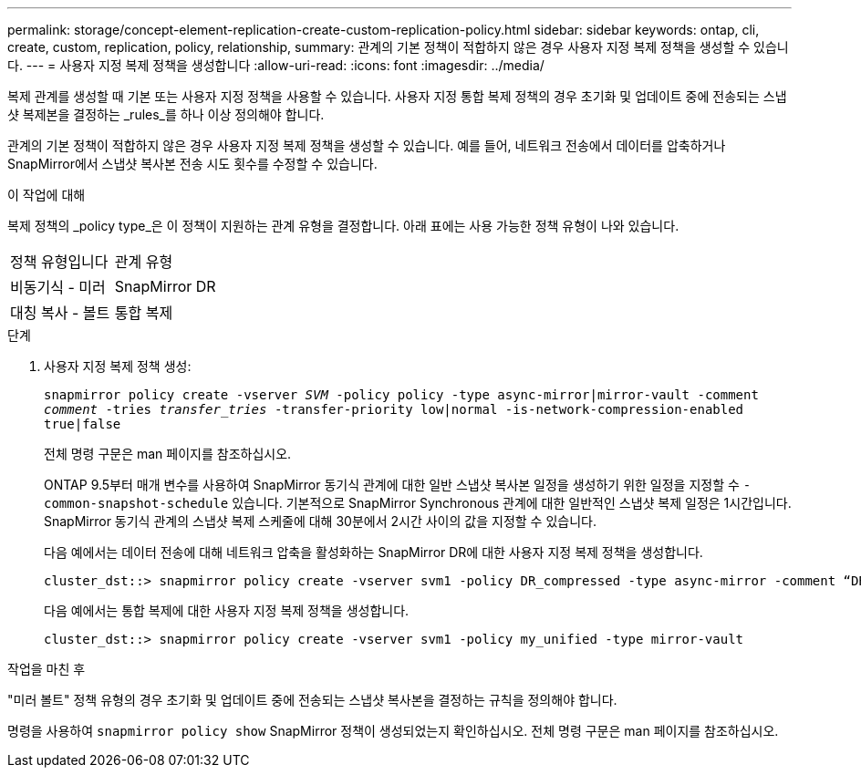 ---
permalink: storage/concept-element-replication-create-custom-replication-policy.html 
sidebar: sidebar 
keywords: ontap, cli, create, custom, replication, policy, relationship, 
summary: 관계의 기본 정책이 적합하지 않은 경우 사용자 지정 복제 정책을 생성할 수 있습니다. 
---
= 사용자 지정 복제 정책을 생성합니다
:allow-uri-read: 
:icons: font
:imagesdir: ../media/


[role="lead"]
복제 관계를 생성할 때 기본 또는 사용자 지정 정책을 사용할 수 있습니다. 사용자 지정 통합 복제 정책의 경우 초기화 및 업데이트 중에 전송되는 스냅샷 복제본을 결정하는 _rules_를 하나 이상 정의해야 합니다.

관계의 기본 정책이 적합하지 않은 경우 사용자 지정 복제 정책을 생성할 수 있습니다. 예를 들어, 네트워크 전송에서 데이터를 압축하거나 SnapMirror에서 스냅샷 복사본 전송 시도 횟수를 수정할 수 있습니다.

.이 작업에 대해
복제 정책의 _policy type_은 이 정책이 지원하는 관계 유형을 결정합니다. 아래 표에는 사용 가능한 정책 유형이 나와 있습니다.

[cols="2*"]
|===


| 정책 유형입니다 | 관계 유형 


 a| 
비동기식 - 미러
 a| 
SnapMirror DR



 a| 
대칭 복사 - 볼트
 a| 
통합 복제

|===
.단계
. 사용자 지정 복제 정책 생성:
+
`snapmirror policy create -vserver _SVM_ -policy policy -type async-mirror|mirror-vault -comment _comment_ -tries _transfer_tries_ -transfer-priority low|normal -is-network-compression-enabled true|false`

+
전체 명령 구문은 man 페이지를 참조하십시오.

+
ONTAP 9.5부터 매개 변수를 사용하여 SnapMirror 동기식 관계에 대한 일반 스냅샷 복사본 일정을 생성하기 위한 일정을 지정할 수 `-common-snapshot-schedule` 있습니다. 기본적으로 SnapMirror Synchronous 관계에 대한 일반적인 스냅샷 복제 일정은 1시간입니다. SnapMirror 동기식 관계의 스냅샷 복제 스케줄에 대해 30분에서 2시간 사이의 값을 지정할 수 있습니다.

+
다음 예에서는 데이터 전송에 대해 네트워크 압축을 활성화하는 SnapMirror DR에 대한 사용자 지정 복제 정책을 생성합니다.

+
[listing]
----
cluster_dst::> snapmirror policy create -vserver svm1 -policy DR_compressed -type async-mirror -comment “DR with network compression enabled” -is-network-compression-enabled true
----
+
다음 예에서는 통합 복제에 대한 사용자 지정 복제 정책을 생성합니다.

+
[listing]
----
cluster_dst::> snapmirror policy create -vserver svm1 -policy my_unified -type mirror-vault
----


.작업을 마친 후
"미러 볼트" 정책 유형의 경우 초기화 및 업데이트 중에 전송되는 스냅샷 복사본을 결정하는 규칙을 정의해야 합니다.

명령을 사용하여 `snapmirror policy show` SnapMirror 정책이 생성되었는지 확인하십시오. 전체 명령 구문은 man 페이지를 참조하십시오.

